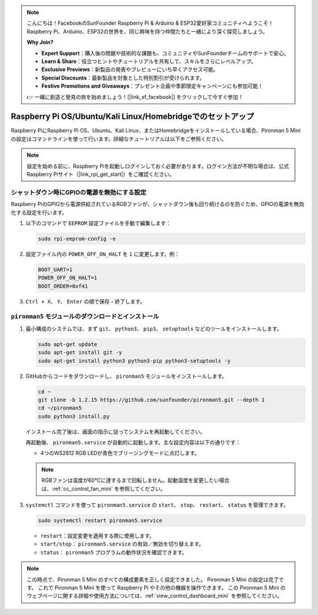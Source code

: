 .. note:: 

    こんにちは！FacebookのSunFounder Raspberry Pi & Arduino & ESP32愛好家コミュニティへようこそ！Raspberry Pi、Arduino、ESP32の世界を、同じ興味を持つ仲間たちと一緒により深く探究しましょう。

    **Why Join?**

    - **Expert Support**：購入後の問題や技術的な課題も、コミュニティやSunFounderチームのサポートで安心。
    - **Learn & Share**：役立つヒントやチュートリアルを共有して、スキルをさらにレベルアップ。
    - **Exclusive Previews**：新製品の発表やプレビューにいち早くアクセス可能。
    - **Special Discounts**：最新製品を対象とした特別割引が受けられます。
    - **Festive Promotions and Giveaways**：プレゼント企画や季節限定キャンペーンにも参加可能！

    👉 一緒に創造と発見の旅を始めましょう！[|link_sf_facebook|] をクリックして今すぐ参加！

.. _set_up_pironman5_mini:

Raspberry Pi OS/Ubuntu/Kali Linux/Homebridgeでのセットアップ
======================================================================

Raspberry PiにRaspberry Pi OS、Ubuntu、Kali Linux、またはHomebridgeをインストールしている場合、Pironman 5 Miniの設定はコマンドラインを使って行います。詳細なチュートリアルは以下をご参照ください。

.. note::

  設定を始める前に、Raspberry Piを起動しログインしておく必要があります。ログイン方法が不明な場合は、公式Raspberry Piサイト（|link_rpi_get_start|）をご確認ください。


シャットダウン時にGPIOの電源を無効にする設定
------------------------------------------------------------
Raspberry PiのGPIOから電源供給されているRGBファンが、シャットダウン後も回り続けるのを防ぐため、GPIOの電源を無効化する設定を行います。

#. 以下のコマンドで ``EEPROM`` 設定ファイルを手動で編集します：

   .. code-block:: shell
   
     sudo rpi-eeprom-config -e

#. 設定ファイル内の ``POWER_OFF_ON_HALT`` を ``1`` に変更します。例：

   .. code-block:: shell
   
     BOOT_UART=1
     POWER_OFF_ON_HALT=1
     BOOT_ORDER=0xf41

#. ``Ctrl + X``、 ``Y``、 ``Enter`` の順で保存・終了します。


``pironman5`` モジュールのダウンロードとインストール
-----------------------------------------------------------

#. 最小構成のシステムでは、まず ``git``、 ``python3``、 ``pip3``、 ``setuptools`` などのツールをインストールします。

   .. code-block:: shell
  
     sudo apt-get update
     sudo apt-get install git -y
     sudo apt-get install python3 python3-pip python3-setuptools -y

#. GitHubからコードをダウンロードし、 ``pironman5`` モジュールをインストールします。

   .. code-block:: shell

      cd ~
      git clone -b 1.2.15 https://github.com/sunfounder/pironman5.git --depth 1
      cd ~/pironman5
      sudo python3 install.py

   インストール完了後は、画面の指示に従ってシステムを再起動してください。

   再起動後、 ``pironman5.service`` が自動的に起動します。主な設定内容は以下の通りです：

   * 4つのWS2812 RGB LEDが青色でブリージングモードに点灯します。
     
   .. note::

     RGBファンは温度が60°Cに達するまで回転しません。起動温度を変更したい場合は、:ref:`cc_control_fan_mini` を参照してください。

#. ``systemctl`` コマンドを使って ``pironman5.service`` の ``start``、 ``stop``、 ``restart``、 ``status`` を管理できます。

   .. code-block:: shell
     
      sudo systemctl restart pironman5.service

   * ``restart``：設定変更を適用する際に使用します。
   * ``start/stop``： ``pironman5.service`` の有効／無効を切り替えます。
   * ``status``： ``pironman5`` プログラムの動作状況を確認できます。



.. note::

   この時点で、Pironman 5 Mini のすべての構成要素を正しく設定できました。  
   Pironman 5 Mini の設定は完了です。  
   これで Pironman 5 Mini を使って Raspberry Pi やその他の機器を操作できます。  
   この Pironman 5 Mini のウェブページに関する詳細や使用方法については、:ref:`view_control_dashboard_mini` を参照してください。